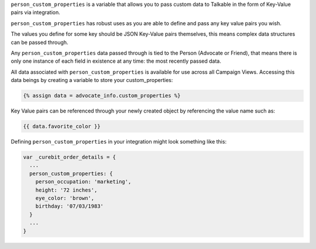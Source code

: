 .. raw:: html

   <h2>Passing Custom Person Data</h2>

``person_custom_properties`` is a variable that allows you to pass custom data
to Talkable in the form of Key-Value pairs via integration.

``person_custom_properties`` has robust uses as you are able to define and pass
any key value pairs you wish.

The values you define for some key should be JSON Key-Value pairs themselves,
this means complex data structures can be passed through.

Any ``person_custom_properties`` data passed through is tied to the Person
(Advocate or Friend), that means there is only one instance of each field in
existence at any time: the most recently passed data.

All data associated with ``person_custom_properties`` is available for use
across all Campaign Views. Accessing this data beings by creating a variable
to store your custom_properties:

.. code-block:: liquid

   {% assign data = advocate_info.custom_properties %}

Key Value pairs can be referenced through your newly created object by referencing
the value name such as:

.. code-block:: liquid

   {{ data.favorite_color }}

Defining ``person_custom_properties`` in your integration might look something like this:

.. code-block:: javascript

   var _curebit_order_details = {
     ...
     person_custom_properties: {
       person_occupation: 'marketing',
       height: '72 inches',
       eye_color: 'brown',
       birthday: '07/03/1983'
     }
     ...
   }

